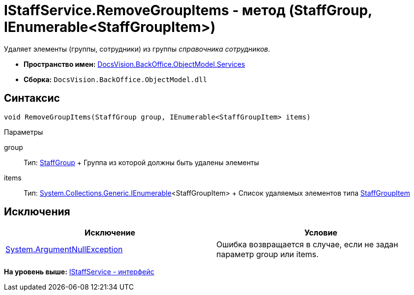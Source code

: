 = IStaffService.RemoveGroupItems - метод (StaffGroup, IEnumerable<StaffGroupItem>)

Удаляет элементы (группы, сотрудники) из группы [.dfn .term]_справочника сотрудников_.

* [.keyword]*Пространство имен:* xref:Services_NS.adoc[DocsVision.BackOffice.ObjectModel.Services]
* [.keyword]*Сборка:* [.ph .filepath]`DocsVision.BackOffice.ObjectModel.dll`

== Синтаксис

[source,pre,codeblock,language-csharp]
----
void RemoveGroupItems(StaffGroup group, IEnumerable<StaffGroupItem> items)
----

Параметры

group::
  Тип: xref:../StaffGroup_CL.adoc[StaffGroup]
  +
  Группа из которой должны быть удалены элементы
items::
  Тип: http://msdn.microsoft.com/ru-ru/library/9eekhta0.aspx[System.Collections.Generic.IEnumerable]<StaffGroupItem>
  +
  Список удаляемых элементов типа xref:../StaffGroupItem_CL.adoc[StaffGroupItem]

== Исключения

[cols=",",options="header",]
|===
|Исключение |Условие
|http://msdn.microsoft.com/ru-ru/library/system.argumentnullexception.aspx[System.ArgumentNullException] |Ошибка возвращается в случае, если не задан параметр group или items.
|===

*На уровень выше:* xref:../../../../../api/DocsVision/BackOffice/ObjectModel/Services/IStaffService_IN.adoc[IStaffService - интерфейс]
